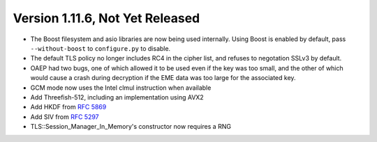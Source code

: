 Version 1.11.6, Not Yet Released
^^^^^^^^^^^^^^^^^^^^^^^^^^^^^^^^^^^^^^^^

* The Boost filesystem and asio libraries are now being used
  internally. Using Boost is enabled by default, pass
  ``--without-boost`` to ``configure.py`` to disable.

* The default TLS policy no longer includes RC4 in the cipher list, and
  refuses to negotation SSLv3 by default.

* OAEP had two bugs, one of which allowed it to be used even if the
  key was too small, and the other of which would cause a crash during
  decryption if the EME data was too large for the associated key.

* GCM mode now uses the Intel clmul instruction when available

* Add Threefish-512, including an implementation using AVX2

* Add HKDF from :rfc:`5869`

* Add SIV from :rfc:`5297`

* TLS::Session_Manager_In_Memory's constructor now requires a RNG
